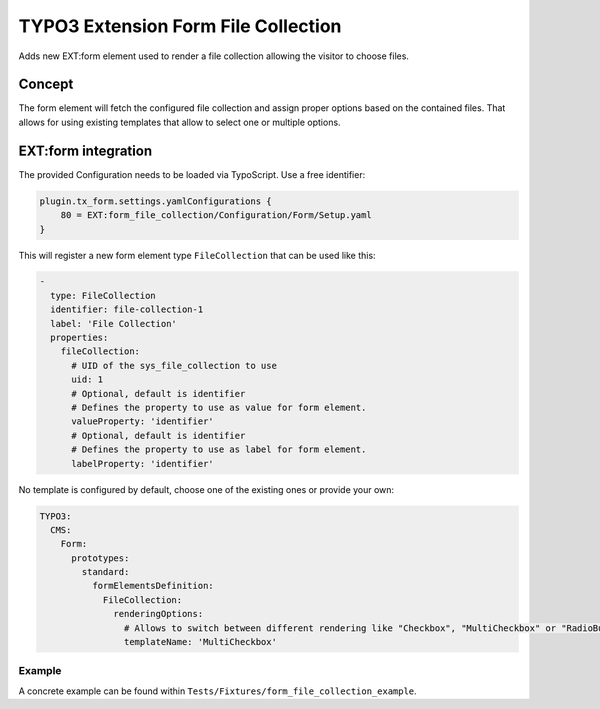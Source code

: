 ====================================
TYPO3 Extension Form File Collection
====================================

Adds new EXT:form element used to render a file collection allowing the visitor to choose files.

Concept
=======

The form element will fetch the configured file collection and assign proper options based on the contained files.
That allows for using existing templates that allow to select one or multiple options.

EXT:form integration
====================

The provided Configuration needs to be loaded via TypoScript.
Use a free identifier:

.. code:: plain

   plugin.tx_form.settings.yamlConfigurations {
       80 = EXT:form_file_collection/Configuration/Form/Setup.yaml
   }

This will register a new form element type ``FileCollection`` that can be used like this:

.. code:: yaml

   -
     type: FileCollection
     identifier: file-collection-1
     label: 'File Collection'
     properties:
       fileCollection:
         # UID of the sys_file_collection to use
         uid: 1
         # Optional, default is identifier
         # Defines the property to use as value for form element.
         valueProperty: 'identifier'
         # Optional, default is identifier
         # Defines the property to use as label for form element.
         labelProperty: 'identifier'

No template is configured by default, choose one of the existing ones or provide your own:

.. code:: yaml

   TYPO3:
     CMS:
       Form:
         prototypes:
           standard:
             formElementsDefinition:
               FileCollection:
                 renderingOptions:
                   # Allows to switch between different rendering like "Checkbox", "MultiCheckbox" or "RadioButton", etc.
                   templateName: 'MultiCheckbox'

Example
-------

A concrete example can be found within ``Tests/Fixtures/form_file_collection_example``.
